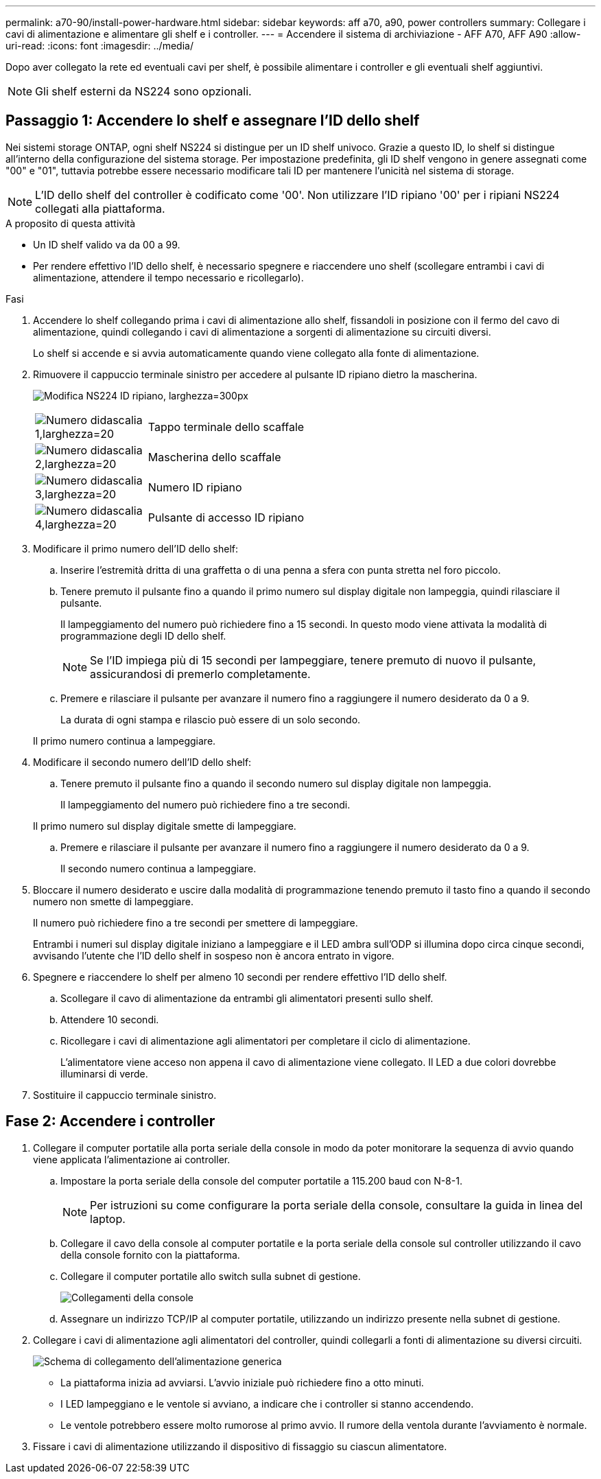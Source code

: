 ---
permalink: a70-90/install-power-hardware.html 
sidebar: sidebar 
keywords: aff a70, a90, power controllers 
summary: Collegare i cavi di alimentazione e alimentare gli shelf e i controller. 
---
= Accendere il sistema di archiviazione - AFF A70, AFF A90
:allow-uri-read: 
:icons: font
:imagesdir: ../media/


[role="lead"]
Dopo aver collegato la rete ed eventuali cavi per shelf, è possibile alimentare i controller e gli eventuali shelf aggiuntivi.


NOTE: Gli shelf esterni da NS224 sono opzionali.



== Passaggio 1: Accendere lo shelf e assegnare l'ID dello shelf

Nei sistemi storage ONTAP, ogni shelf NS224 si distingue per un ID shelf univoco. Grazie a questo ID, lo shelf si distingue all'interno della configurazione del sistema storage. Per impostazione predefinita, gli ID shelf vengono in genere assegnati come "00" e "01", tuttavia potrebbe essere necessario modificare tali ID per mantenere l'unicità nel sistema di storage.


NOTE: L'ID dello shelf del controller è codificato come '00'. Non utilizzare l'ID ripiano '00' per i ripiani NS224 collegati alla piattaforma.

.A proposito di questa attività
* Un ID shelf valido va da 00 a 99.
* Per rendere effettivo l'ID dello shelf, è necessario spegnere e riaccendere uno shelf (scollegare entrambi i cavi di alimentazione, attendere il tempo necessario e ricollegarlo).


.Fasi
. Accendere lo shelf collegando prima i cavi di alimentazione allo shelf, fissandoli in posizione con il fermo del cavo di alimentazione, quindi collegando i cavi di alimentazione a sorgenti di alimentazione su circuiti diversi.
+
Lo shelf si accende e si avvia automaticamente quando viene collegato alla fonte di alimentazione.

. Rimuovere il cappuccio terminale sinistro per accedere al pulsante ID ripiano dietro la mascherina.
+
image:drw_a900_oie_change_ns224_shelf_id_ieops-836.svg["Modifica NS224 ID ripiano, larghezza=300px"]

+
[cols="20%,80%"]
|===


 a| 
image:legend_icon_01.svg["Numero didascalia 1,larghezza=20"]
 a| 
Tappo terminale dello scaffale



 a| 
image:legend_icon_02.svg["Numero didascalia 2,larghezza=20"]
 a| 
Mascherina dello scaffale



 a| 
image:legend_icon_03.svg["Numero didascalia 3,larghezza=20"]
 a| 
Numero ID ripiano



 a| 
image:legend_icon_04.svg["Numero didascalia 4,larghezza=20"]
 a| 
Pulsante di accesso ID ripiano

|===
. Modificare il primo numero dell'ID dello shelf:
+
.. Inserire l'estremità dritta di una graffetta o di una penna a sfera con punta stretta nel foro piccolo.
.. Tenere premuto il pulsante fino a quando il primo numero sul display digitale non lampeggia, quindi rilasciare il pulsante.
+
Il lampeggiamento del numero può richiedere fino a 15 secondi. In questo modo viene attivata la modalità di programmazione degli ID dello shelf.

+

NOTE: Se l'ID impiega più di 15 secondi per lampeggiare, tenere premuto di nuovo il pulsante, assicurandosi di premerlo completamente.

.. Premere e rilasciare il pulsante per avanzare il numero fino a raggiungere il numero desiderato da 0 a 9.
+
La durata di ogni stampa e rilascio può essere di un solo secondo.

+
Il primo numero continua a lampeggiare.



. Modificare il secondo numero dell'ID dello shelf:
+
.. Tenere premuto il pulsante fino a quando il secondo numero sul display digitale non lampeggia.
+
Il lampeggiamento del numero può richiedere fino a tre secondi.

+
Il primo numero sul display digitale smette di lampeggiare.

.. Premere e rilasciare il pulsante per avanzare il numero fino a raggiungere il numero desiderato da 0 a 9.
+
Il secondo numero continua a lampeggiare.



. Bloccare il numero desiderato e uscire dalla modalità di programmazione tenendo premuto il tasto fino a quando il secondo numero non smette di lampeggiare.
+
Il numero può richiedere fino a tre secondi per smettere di lampeggiare.

+
Entrambi i numeri sul display digitale iniziano a lampeggiare e il LED ambra sull'ODP si illumina dopo circa cinque secondi, avvisando l'utente che l'ID dello shelf in sospeso non è ancora entrato in vigore.

. Spegnere e riaccendere lo shelf per almeno 10 secondi per rendere effettivo l'ID dello shelf.
+
.. Scollegare il cavo di alimentazione da entrambi gli alimentatori presenti sullo shelf.
.. Attendere 10 secondi.
.. Ricollegare i cavi di alimentazione agli alimentatori per completare il ciclo di alimentazione.
+
L'alimentatore viene acceso non appena il cavo di alimentazione viene collegato. Il LED a due colori dovrebbe illuminarsi di verde.



. Sostituire il cappuccio terminale sinistro.




== Fase 2: Accendere i controller

. Collegare il computer portatile alla porta seriale della console in modo da poter monitorare la sequenza di avvio quando viene applicata l'alimentazione ai controller.
+
.. Impostare la porta seriale della console del computer portatile a 115.200 baud con N-8-1.
+

NOTE: Per istruzioni su come configurare la porta seriale della console, consultare la guida in linea del laptop.

.. Collegare il cavo della console al computer portatile e la porta seriale della console sul controller utilizzando il cavo della console fornito con la piattaforma.
.. Collegare il computer portatile allo switch sulla subnet di gestione.
+
image:drw_a1k_70-90_console_connection_ieops-1702.svg["Collegamenti della console"]

.. Assegnare un indirizzo TCP/IP al computer portatile, utilizzando un indirizzo presente nella subnet di gestione.


. Collegare i cavi di alimentazione agli alimentatori del controller, quindi collegarli a fonti di alimentazione su diversi circuiti.
+
image:drw_affa1k_power_source_icon_ieops-1700.svg["Schema di collegamento dell'alimentazione generica"]

+
** La piattaforma inizia ad avviarsi. L'avvio iniziale può richiedere fino a otto minuti.
** I LED lampeggiano e le ventole si avviano, a indicare che i controller si stanno accendendo.
** Le ventole potrebbero essere molto rumorose al primo avvio. Il rumore della ventola durante l'avviamento è normale.


. Fissare i cavi di alimentazione utilizzando il dispositivo di fissaggio su ciascun alimentatore.

